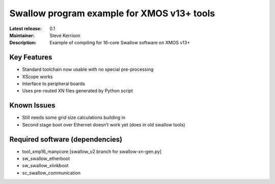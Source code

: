 Swallow program example for XMOS v13+ tools
...........................................

:Latest release: 0.1
:Maintainer: Steve Kerrison
:Description: Example of compiling for 16-core Swallow software on XMOS v13+

Key Features
============

* Standard toolchain now usable with no special pre-processing
* XScope works
* Interface to peripheral boards
* Uses pre-routed XN files generated by Python script

Known Issues
============

* Still needs some grid size calculations building in
* Second stage boot over Ethernet doesn't work yet (does in old swallow tools)

Required software (dependencies)
================================

* tool_xmp16_manycore [swallow_v2 branch for swallow-xn-gen.py]
* sw_swallow_etherboot
* sw_swallow_xlinkboot
* sc_swallow_communication
